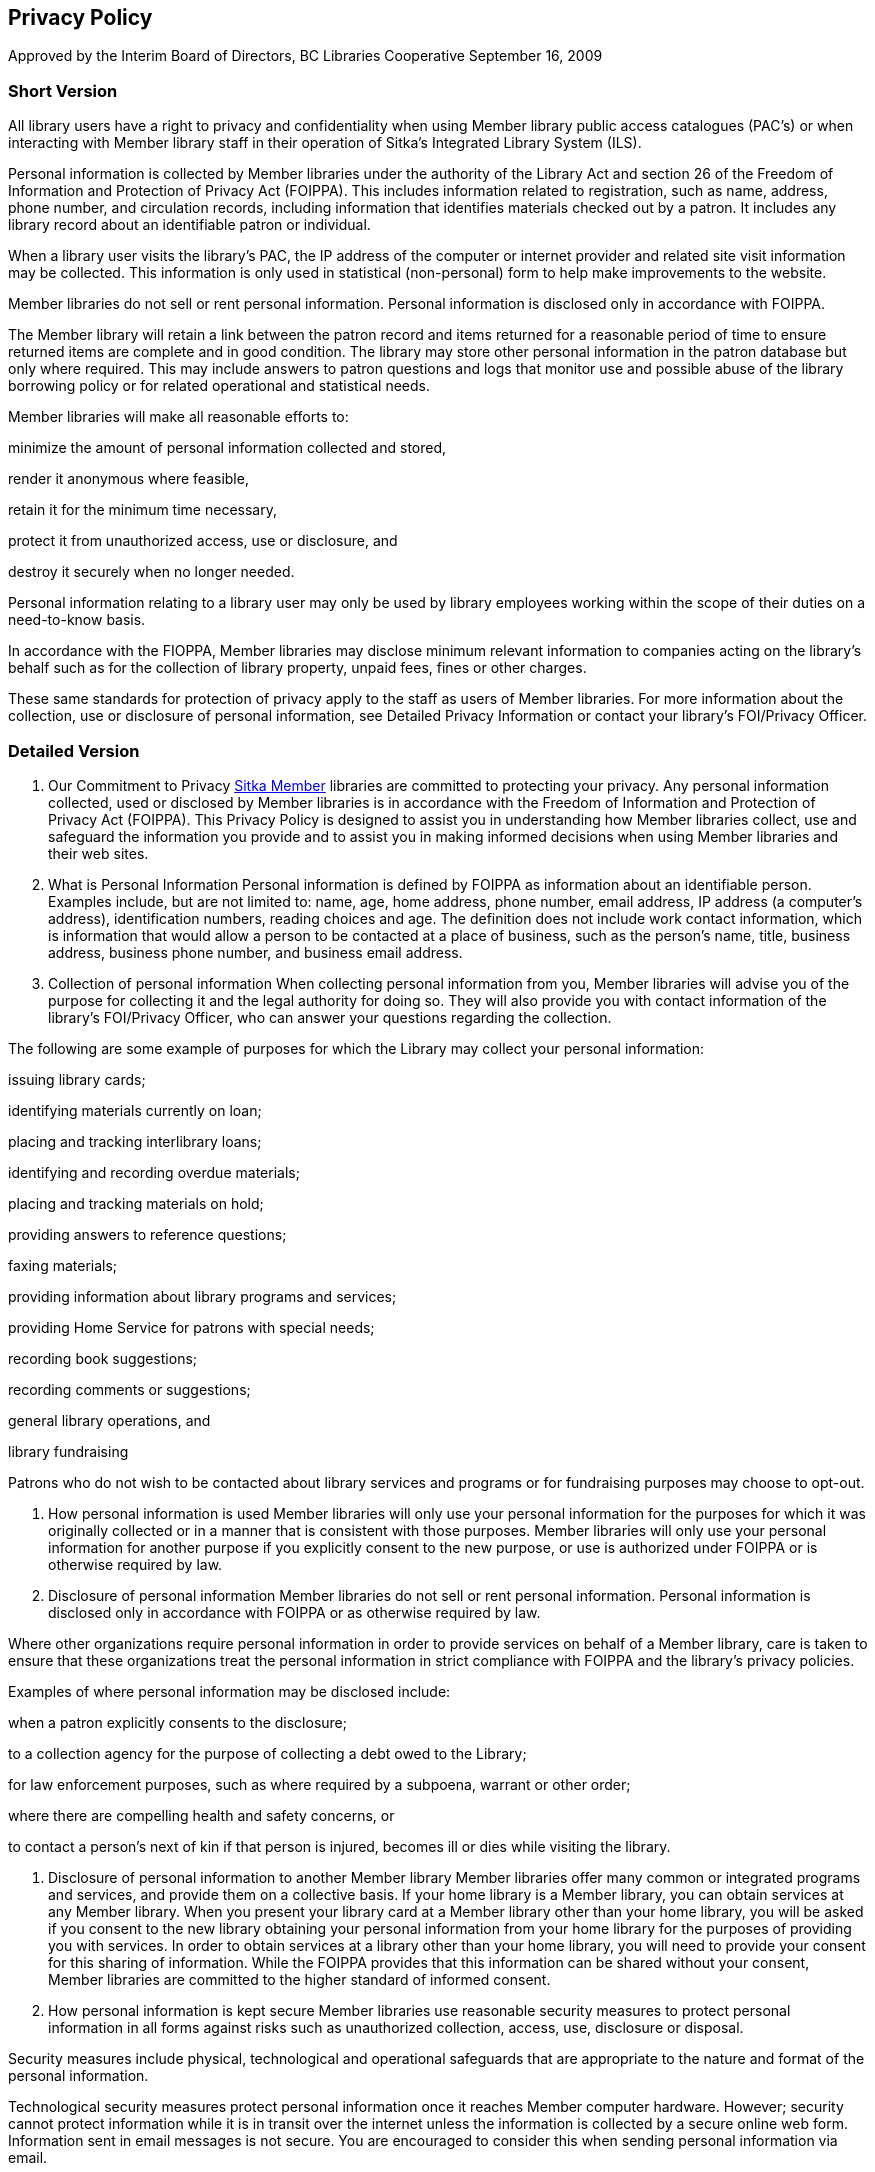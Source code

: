 Privacy Policy
--------------

Approved by the Interim Board of Directors, BC Libraries Cooperative
September 16, 2009

Short Version
~~~~~~~~~~~~~
All library users have a right to privacy and confidentiality when using Member library public access catalogues (PAC’s) or when interacting with Member library staff in their operation of Sitka’s Integrated Library System (ILS).

Personal information is collected by Member libraries under the authority of the Library Act and section 26 of the Freedom of Information and Protection of Privacy Act (FOIPPA). This includes information related to registration, such as name, address, phone number, and circulation records, including information that identifies materials checked out by a patron. It includes any library record about an identifiable patron or individual.

When a library user visits the library's PAC, the IP address of the computer or internet provider and related site visit information may be collected. This information is only used in statistical (non-personal) form to help make improvements to the website.

Member libraries do not sell or rent personal information. Personal information is disclosed only in accordance with FOIPPA.

The Member library will retain a link between the patron record and items returned for a reasonable period of time to ensure returned items are complete and in good condition. The library may store other personal information in the patron database but only where required. This may include answers to patron questions and logs that monitor use and possible abuse of the library borrowing policy or for related operational and statistical needs.

Member libraries will make all reasonable efforts to:

minimize the amount of personal information collected and stored,

render it anonymous where feasible,

retain it for the minimum time necessary,

protect it from unauthorized access, use or disclosure, and

destroy it securely when no longer needed.

Personal information relating to a library user may only be used by library employees working within the scope of their duties on a need-to-know basis.

In accordance with the FIOPPA, Member libraries may disclose minimum relevant information to companies acting on the library's behalf such as for the collection of library property, unpaid fees, fines or other charges.

These same standards for protection of privacy apply to the staff as users of Member libraries. For more information about the collection, use or disclosure of personal information, see Detailed Privacy Information or contact your library’s FOI/Privacy Officer.


Detailed Version
~~~~~~~~~~~~~~~~

1. Our Commitment to Privacy
https://bc.libraries.coop/services/sitka/current-sitka-libraries/[Sitka Member] libraries are committed to protecting your privacy. Any personal information collected, used or disclosed by Member libraries is in accordance with the Freedom of Information and Protection of Privacy Act (FOIPPA). This Privacy Policy is designed to assist you in understanding how Member libraries collect, use and safeguard the information you provide and to assist you in making informed decisions when using Member libraries and their web sites.

2. What is Personal Information
Personal information is defined by FOIPPA as information about an identifiable person. Examples include, but are not limited to: name, age, home address, phone number, email address, IP address (a computer’s address), identification numbers, reading choices and age. The definition does not include work contact information, which is information that would allow a person to be contacted at a place of business, such as the person’s name, title, business address, business phone number, and business email address.

3. Collection of personal information
When collecting personal information from you, Member libraries will advise you of the purpose for collecting it and the legal authority for doing so. They will also provide you with contact information of the library’s FOI/Privacy Officer, who can answer your questions regarding the collection.

The following are some example of purposes for which the Library may collect your personal information:

issuing library cards;

identifying materials currently on loan;

placing and tracking interlibrary loans;

identifying and recording overdue materials;

placing and tracking materials on hold;

providing answers to reference questions;

faxing materials;

providing information about library programs and services;

providing Home Service for patrons with special needs;

recording book suggestions;

recording comments or suggestions;

general library operations, and

library fundraising

Patrons who do not wish to be contacted about library services and programs or for fundraising purposes may choose to opt-out.

7. How personal information is used
Member libraries will only use your personal information for the purposes for which it was originally collected or in a manner that is consistent with those purposes. Member libraries will only use your personal information for another purpose if you explicitly consent to the new purpose, or use is authorized under FOIPPA or is otherwise required by law.

8. Disclosure of personal information
Member libraries do not sell or rent personal information. Personal information is disclosed only in accordance with FOIPPA or as otherwise required by law.

Where other organizations require personal information in order to provide services on behalf of a Member library, care is taken to ensure that these organizations treat the personal information in strict compliance with FOIPPA and the library’s privacy policies.

Examples of where personal information may be disclosed include:

when a patron explicitly consents to the disclosure;

to a collection agency for the purpose of collecting a debt owed to the Library;

for law enforcement purposes, such as where required by a subpoena, warrant or other order;

where there are compelling health and safety concerns, or

to contact a person’s next of kin if that person is injured, becomes ill or dies while visiting the library.

9. Disclosure of personal information to another Member library
Member libraries offer many common or integrated programs and services, and provide them on a collective basis. If your home library is a Member library, you can obtain services at any Member library. When you present your library card at a Member library other than your home library, you will be asked if you consent to the new library obtaining your personal information from your home library for the purposes of providing you with services. In order to obtain services at a library other than your home library, you will need to provide your consent for this sharing of information. While the FOIPPA provides that this information can be shared without your consent, Member libraries are committed to the higher standard of informed consent.

10. How personal information is kept secure
Member libraries use reasonable security measures to protect personal information in all forms against risks such as unauthorized collection, access, use, disclosure or disposal.

Security measures include physical, technological and operational safeguards that are appropriate to the nature and format of the personal information.

Technological security measures protect personal information once it reaches Member computer hardware. However; security cannot protect information while it is in transit over the internet unless the information is collected by a secure online web form. Information sent in email messages is not secure. You are encouraged to consider this when sending personal information via email.

12. Retention of personal information
The length of time Member libraries keep your personal information depends on the purpose for which the information was collected.

If the library uses your personal information to make a decision that affects you, they must keep that information for at least one year so that you have an opportunity to access it. Otherwise, the library will keep personal information only for the length of time necessary to fulfill the purposes for which it was collected. Personal information is securely destroyed when it is no longer needed.

13. Accuracy of personal information
Member libraries endeavor to ensure personal information is as accurate, complete and up-to-date as possible.

14. How to access or correct your personal information
You have a right to request access to your personal information held by Member libraries. To do so, submit a written request to your library’s FOI/Privacy Officer (contact information available at your Member library). Your request should provide enough detail to enable a library employee to find your personal information such as the personal information you provided with your library card application.

You also have a right to request that your personal information as recorded by the Member library be corrected if you believe it is incorrect. You may do so by submitting your request in writing to the FOI/Privacy Officer (contact information available at your Member library).

15. Children's personal information
The FOIPPA does not distinguish between children’s and adults’ informational rights. However, where a person is too young or otherwise incapable of exercising their rights under the FOIPPA, the parent or guardian may do so on their behalf.

Member library policy provides that children 12 years and older are generally capable of exercising their own informational rights under the FOIPPA. However, the library may treat on a case-by-case basis a situation where a child or parent/guardian does not believe the guideline age is appropriate in their circumstances.

16. Family members' personal information
Some libraries offer “group” notices to families. In such a case, information such as items borrowed, fines owed, etc., for multiple family members are sent to a single person in the household, or “head of the household. This constitutes a disclosure of the other household members’ personal information and Member libraries will only provide information in this way if the patrons whose information is to be disclosed provide their written consent. This includes the consent of children 12 years of age and older.

17. Changes to this Privacy Policy
Member libraries’ practices and policies are reviewed from time to time and this policy may be updated to reflect necessary changes.

18. Who to contact about Member library privacy policies
If you have any questions or concerns about this policy or how Member libraries treat your personal information, you may contact the FOI/Privacy Officer for your https://bc.libraries.coop/services/sitka/current-sitka-libraries/[Member library] or the https://bc.libraries.coop/contact/[Manager, Privacy & Security, BC Libraries Cooperative].

If you are not satisfied with how your personal information is being handled by a Member library, you have the right to complain to the Information and Privacy Commissioner.

You may contact the Information and Privacy Commissioner at:

Office of the Information and Privacy Commissioner
for British Columbia
PO Box 9038, Stn. Prov. Govt.
Victoria, B.C. V8W 9A4
Tel: 250.387.5629 (Victoria)
Toll free: Call Enquiry B.C. at 604.660.2421 (Vancouver) or 1.800.663.7367 (elsewhere in B.C.) and request a transfer to 250.387.5629.
Email: info@oipc.bc.ca
Website: www.oipc.bc.ca
